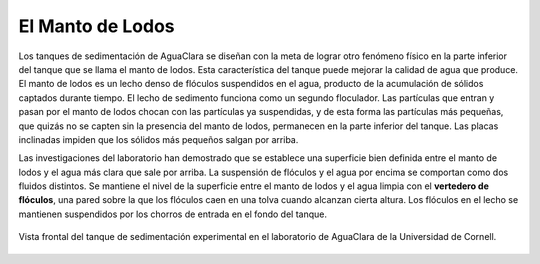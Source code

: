 .. _title_El_Manto_de_Lodos:

*****************
El Manto de Lodos
*****************
Los tanques de sedimentación de AguaClara se diseñan con la meta de lograr otro fenómeno físico en la parte inferior del tanque que se llama el manto de lodos. Esta característica del tanque puede mejorar la calidad de agua que produce. El manto de lodos es un lecho denso de flóculos suspendidos en el agua, producto de la acumulación de sólidos captados durante tiempo. El lecho de sedimento funciona como un segundo floculador. Las partículas que entran y pasan por el manto de lodos chocan con las partículas ya suspendidas, y de esta forma las partículas más pequeñas, que quizás no se capten sin la presencia del manto de lodos, permanecen en la parte inferior del tanque. Las placas inclinadas impiden que los sólidos más pequeños salgan por arriba.

Las investigaciones del laboratorio han demostrado que se establece una superficie bien definida entre el manto de lodos y el agua más clara que sale por arriba. La suspensión de flóculos y el agua por encima se comportan como dos fluidos distintos. Se mantiene el nivel de la superficie entre el manto de lodos y el agua limpia con el **vertedero de flóculos**, una pared sobre la que los flóculos caen en una tolva cuando alcanzan cierta altura. Los flóculos en el lecho se mantienen suspendidos por los chorros de entrada en el fondo del tanque.

.. _figure_sed_tank_front:

.. figure:: Images/sed_tank_front.png
    :width: 500px
    :align: center

    Vista frontal del tanque de sedimentación experimental en el laboratorio de AguaClara de la Universidad de Cornell.
